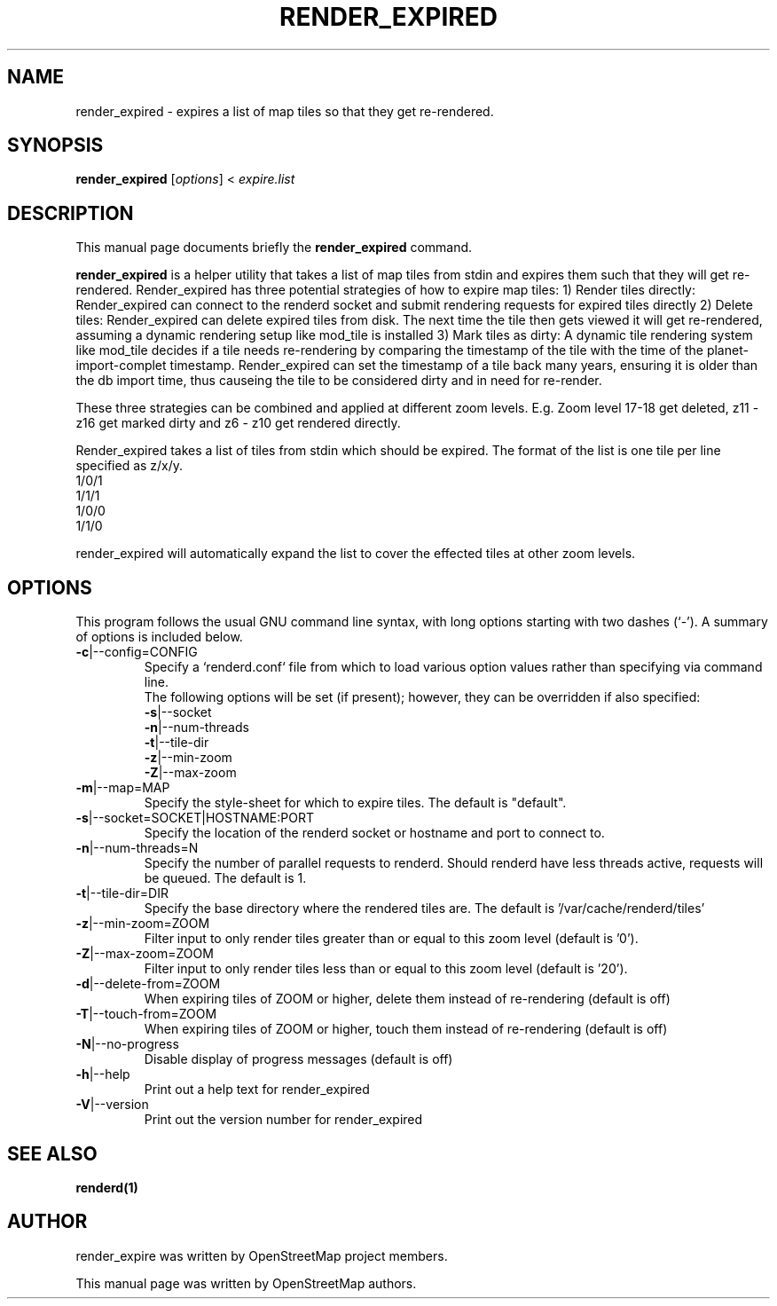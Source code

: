 .TH RENDER_EXPIRED "1" "2024-03-16" "mod_tile v0.7.1"
.\" Please adjust this date whenever revising the manpage.

.SH NAME
render_expired \- expires a list of map tiles so that they get re-rendered.

.SH SYNOPSIS
.B render_expired
.RI [ options ]\ <\  "expire.list"
.BR

.SH DESCRIPTION
This manual page documents briefly the
.B render_expired
command.
.PP
.B render_expired
is a helper utility that takes a list of map tiles from stdin and expires them such that they will get re-rendered.
Render_expired has three potential strategies of how to expire map tiles:
.BR
1) Render tiles directly: Render_expired can connect to the renderd socket and submit rendering requests for expired tiles directly
.BR
2) Delete tiles: Render_expired can delete expired tiles from disk. The next time the tile then gets viewed it will get re-rendered, assuming a dynamic rendering setup like mod_tile is installed
.BR
3) Mark tiles as dirty: A dynamic tile rendering system like mod_tile decides if a tile needs re-rendering by comparing the timestamp of the tile with the time of the planet-import-complet timestamp. Render_expired can set the timestamp of a tile back many years, ensuring it is older than the db import time, thus causeing the tile to be considered dirty and in need for re-render.
.PP
These three strategies can be combined and applied at different zoom levels. E.g. Zoom level 17-18 get deleted, z11 - z16 get marked dirty and z6 - z10 get rendered directly.
.PP
Render_expired takes a list of tiles from stdin which should be expired. The format of the list is one tile per line specified as z/x/y.
.sp 0
1/0/1
.sp 0
1/1/1
.sp 0
1/0/0
.sp 0
1/1/0
.PP
render_expired will automatically expand the list to cover the effected tiles at other zoom levels.
.PP

.SH OPTIONS
This program follows the usual GNU command line syntax, with long
options starting with two dashes (`-').
A summary of options is included below.
.TP
\fB\-c\fR|\-\-config=CONFIG
Specify a `renderd.conf` file from which to load various option values rather than specifying via command line.
.sp 0
The following options will be set (if present); however, they can be overridden if also specified:
.sp 0
\fB\-s\fR|\-\-socket
.sp 0
\fB\-n\fR|\-\-num-threads
.sp 0
\fB\-t\fR|\-\-tile-dir
.sp 0
\fB\-z\fR|\-\-min-zoom
.sp 0
\fB\-Z\fR|\-\-max-zoom
.TP
\fB\-m\fR|\-\-map=MAP
Specify the style-sheet for which to expire tiles. The default is "default".
.TP
\fB\-s\fR|\-\-socket=SOCKET|HOSTNAME:PORT
Specify the location of the renderd socket or hostname and port to connect to.
.TP
\fB\-n\fR|\-\-num-threads=N
Specify the number of parallel requests to renderd. Should renderd have less threads active, requests will be queued. The default is 1.
.TP
\fB\-t\fR|\-\-tile-dir=DIR
Specify the base directory where the rendered tiles are. The default is '/var/cache/renderd/tiles'
.TP
\fB\-z\fR|\-\-min-zoom=ZOOM
Filter input to only render tiles greater than or equal to this zoom level (default is '0').
.TP
\fB\-Z\fR|\-\-max-zoom=ZOOM
Filter input to only render tiles less than or equal to this zoom level (default is '20').
.TP
\fB\-d\fR|\-\-delete-from=ZOOM
When expiring tiles of ZOOM or higher, delete them instead of re-rendering (default is off)
.TP
\fB\-T\fR|\-\-touch-from=ZOOM
When expiring tiles of ZOOM or higher, touch them instead of re-rendering (default is off)
.TP
\fB\-N\fR|\-\-no-progress
Disable display of progress messages (default is off)
.TP
\fB\-h\fR|\-\-help
Print out a help text for render_expired
.TP
\fB\-V\fR|\-\-version
Print out the version number for render_expired
.PP

.SH SEE ALSO
.BR renderd(1)
.BR

.SH AUTHOR
render_expire was written by OpenStreetMap project members.
.PP
This manual page was written by OpenStreetMap authors.
